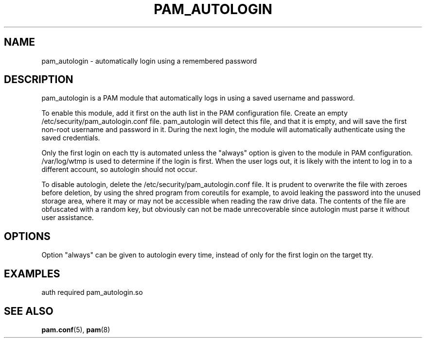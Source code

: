 .TH "PAM_AUTOLOGIN" "8" "05/02/2022" "PAM Modules Manual" "PAM Modules Manual"
.nh
.ad l
.SH "NAME"
pam_autologin \- automatically login using a remembered password
.SH "DESCRIPTION"
.PP
pam_autologin is a PAM module that automatically logs in using a saved
username and password.
.PP
To enable this module, add it first on the auth list in the PAM
configuration file. Create an empty /etc/security/pam_autologin.conf
file. pam_autologin will detect this file, and that it is empty, and
will save the first non-root username and password in it. During the
next login, the module will automatically authenticate using the saved
credentials.
.PP
Only the first login on each tty is automated unless the "always" option
is given to the module in PAM configuration. /var/log/wtmp is used to
determine if the login is first. When the user logs out, it is likely
with the intent to log in to a different account, so autologin should
not occur.
.PP
To disable autologin, delete the /etc/security/pam_autologin.conf file.
It is prudent to overwrite the file with zeroes before deletion, by
using the shred program from coreutils for example, to avoid leaking
the password into the unused storage area, where it may or may not be
accessible when reading the raw drive data. The contents of the file are
obfuscated with a random key, but obviously can not be made unrecoverable
since autologin must parse it without user assistance.
.SH "OPTIONS"
.PP
Option "always" can be given to autologin every time, instead of only
for the first login on the target tty.
.SH "EXAMPLES"
.PP
auth required pam_autologin.so
.SH "SEE ALSO"
.PP
\fBpam.conf\fR(5),
\fBpam\fR(8)
